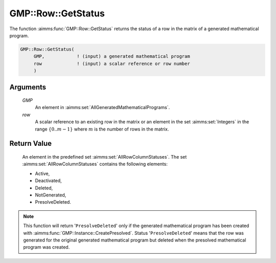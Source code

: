.. aimms:function:: GMP::Row::GetStatus(GMP, row)

.. _GMP::Row::GetStatus:

GMP::Row::GetStatus
===================

The function :aimms:func:`GMP::Row::GetStatus` returns the status of a row in the
matrix of a generated mathematical program.

.. code-block:: aimms

    GMP::Row::GetStatus(
         GMP,            ! (input) a generated mathematical program
         row             ! (input) a scalar reference or row number
         )

Arguments
---------

    *GMP*
        An element in :aimms:set:`AllGeneratedMathematicalPrograms`.

    *row*
        A scalar reference to an existing row in the matrix or an element in the
        set :aimms:set:`Integers` in the range :math:`\{ 0 .. m-1 \}` where :math:`m` is the
        number of rows in the matrix.

Return Value
------------

    An element in the predefined set :aimms:set:`AllRowColumnStatuses`. The set
    :aimms:set:`AllRowColumnStatuses` contains the following elements:

    -  Active,

    -  Deactivated,

    -  Deleted,

    -  NotGenerated,

    -  PresolveDeleted.

.. note::

    This function will return '\ ``PresolveDeleted``\ ' only if the
    generated mathematical program has been created with
    :aimms:func:`GMP::Instance::CreatePresolved`. Status '\ ``PresolveDeleted``\ '
    means that the row was generated for the original generated mathematical
    program but deleted when the presolved mathematical program was created.

.. seealso::

    - The routines :aimms:func:`GMP::Instance::Generate` and :aimms:func:`GMP::Instance::CreatePresolved`.
